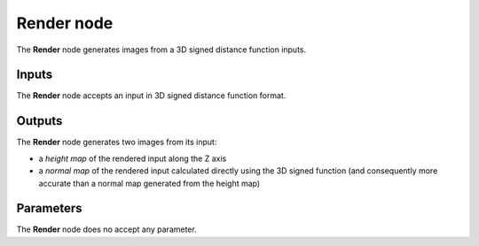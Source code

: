 Render node
...........

The **Render** node generates images from a 3D signed distance function inputs.

.. image:: images/node_3d_sdf_render.png
	:align: center

Inputs
::::::

The **Render** node accepts an input in 3D signed distance function format.

Outputs
:::::::

The **Render** node generates two images from its input:

* a *height map* of the rendered input along the Z axis
* a *normal map* of the rendered input calculated directly
  using the 3D signed function (and consequently more
  accurate than a normal map generated from the height map)

Parameters
::::::::::

The **Render** node does no accept any parameter.
